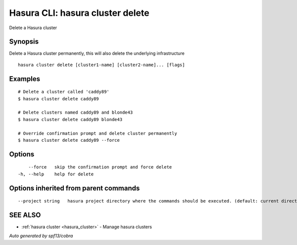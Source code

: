 .. _hasura_cluster_delete:

Hasura CLI: hasura cluster delete
---------------------------------

Delete a Hasura cluster

Synopsis
~~~~~~~~


Delete a Hasura cluster permanently, this will also delete the underlying infrastructure

::

  hasura cluster delete [cluster1-name] [cluster2-name]... [flags]

Examples
~~~~~~~~

::

    # Delete a cluster called 'caddy89'
    $ hasura cluster delete caddy89

    # Delete clusters named caddy89 and blonde43
    $ hasura cluster delete caddy89 blonde43

    # Override confirmation prompt and delete cluster permanently
    $ hasura cluster delete caddy89 --force


Options
~~~~~~~

::

      --force   skip the confirmation prompt and force delete
  -h, --help    help for delete

Options inherited from parent commands
~~~~~~~~~~~~~~~~~~~~~~~~~~~~~~~~~~~~~~

::

      --project string   hasura project directory where the commands should be executed. (default: current directory)

SEE ALSO
~~~~~~~~

* :ref:`hasura cluster <hasura_cluster>` 	 - Manage hasura clusters

*Auto generated by spf13/cobra*
